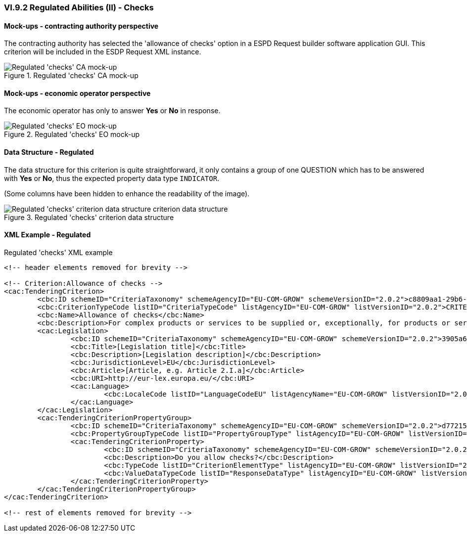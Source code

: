 
=== VI.9.2 Regulated Abilities (II) - Checks

==== Mock-ups - contracting authority perspective

The contracting authority has selected the 'allowance of checks' option in a ESPD Request builder software application GUI. This criterion will be included in the ESDP Request XML instance.

.Regulated 'checks' CA mock-up
image::Regulated_Checks_CA_mockup.png[Regulated 'checks' CA mock-up, alt="Regulated 'checks' CA mock-up", align="center"]

==== Mock-ups - economic operator perspective

The economic operator has only to answer *Yes* or *No* in response.

.Regulated 'checks' EO mock-up
image::Regulated_Checks_EO_mockup.png[Regulated 'checks' EO mock-up, alt="Regulated 'checks' EO mock-up", align="center"]

==== Data Structure - Regulated
The data structure for this criterion is quite straightforward, it only contains a group of one QUESTION which has to be answered with *Yes* or *No*, thus the expected property data type `INDICATOR`.

(Some columns have been hidden to enhance the readability of the image).

.Regulated 'checks' criterion data structure
image::Regulated_Checks_Data_Structure.png[Regulated 'checks' criterion data structure, alt="Regulated 'checks' criterion data structure criterion data structure",align="center"]

==== XML Example - Regulated

.Regulated 'checks' XML example
[source,xml]
----
<!-- header elements removed for brevity -->

<!-- Criterion:Allowance of checks -->
<cac:TenderingCriterion>
	<cbc:ID schemeID="CriteriaTaxonomy" schemeAgencyID="EU-COM-GROW" schemeVersionID="2.0.2">c8809aa1-29b6-4f27-ae2f-27e612e394db</cbc:ID>
	<cbc:CriterionTypeCode listID="CriteriaTypeCode" listAgencyID="EU-COM-GROW" listVersionID="2.0.2">CRITERION.SELECTION.TECHNICAL_PROFESSIONAL_ABILITY.TECHNICAL.CHECKS.ALLOWANCE_OF_CHECKS</cbc:CriterionTypeCode>
	<cbc:Name>Allowance of checks</cbc:Name>
	<cbc:Description>For complex products or services to be supplied or, exceptionally, for products or services which are required for a special purpose: The economic operator will allow checks to be conducted on the production capacities or the technical capacity of the economic operator and, where necessary, on the means of study and research which are available to it and on the quality control measures? The check is to be performed by the contracting authority or, in case the latter consents to this, on its behalf by a competent official body of the country in which the supplier or service provider is established.</cbc:Description>
	<cac:Legislation>
		<cbc:ID schemeID="CriteriaTaxonomy" schemeAgencyID="EU-COM-GROW" schemeVersionID="2.0.2">3905a69e-4893-4d52-9650-c144d405ecba</cbc:ID>
		<cbc:Title>[Legislation title]</cbc:Title>
		<cbc:Description>[Legislation description]</cbc:Description>
		<cbc:JurisdictionLevel>EU</cbc:JurisdictionLevel>
		<cbc:Article>[Article, e.g. Article 2.I.a]</cbc:Article>
		<cbc:URI>http://eur-lex.europa.eu/</cbc:URI>
		<cac:Language>
			<cbc:LocaleCode listID="LanguageCodeEU" listAgencyName="EU-COM-GROW" listVersionID="2.0.2">EN</cbc:LocaleCode>
		</cac:Language>
	</cac:Legislation>
	<cac:TenderingCriterionPropertyGroup>
		<cbc:ID schemeID="CriteriaTaxonomy" schemeAgencyID="EU-COM-GROW" schemeVersionID="2.0.2">d7721546-9106-43a7-8d31-2fe08a862b00</cbc:ID>
		<cbc:PropertyGroupTypeCode listID="PropertyGroupType" listAgencyID="EU-COM-GROW" listVersionID="2.0.2">ON*</cbc:PropertyGroupTypeCode>
		<cac:TenderingCriterionProperty>
			<cbc:ID schemeID="CriteriaTaxonomy" schemeAgencyID="EU-COM-GROW" schemeVersionID="2.0.2">6250e2c6-9309-42ea-a969-d2599c0159be</cbc:ID>
			<cbc:Description>Do you allow checks?</cbc:Description>
			<cbc:TypeCode listID="CriterionElementType" listAgencyID="EU-COM-GROW" listVersionID="2.0.2">QUESTION</cbc:TypeCode>
			<cbc:ValueDataTypeCode listID="ResponseDataType" listAgencyID="EU-COM-GROW" listVersionID="2.0.2">INDICATOR</cbc:ValueDataTypeCode>
		</cac:TenderingCriterionProperty>
	</cac:TenderingCriterionPropertyGroup>
</cac:TenderingCriterion>

<!-- rest of elements removed for brevity -->
----
